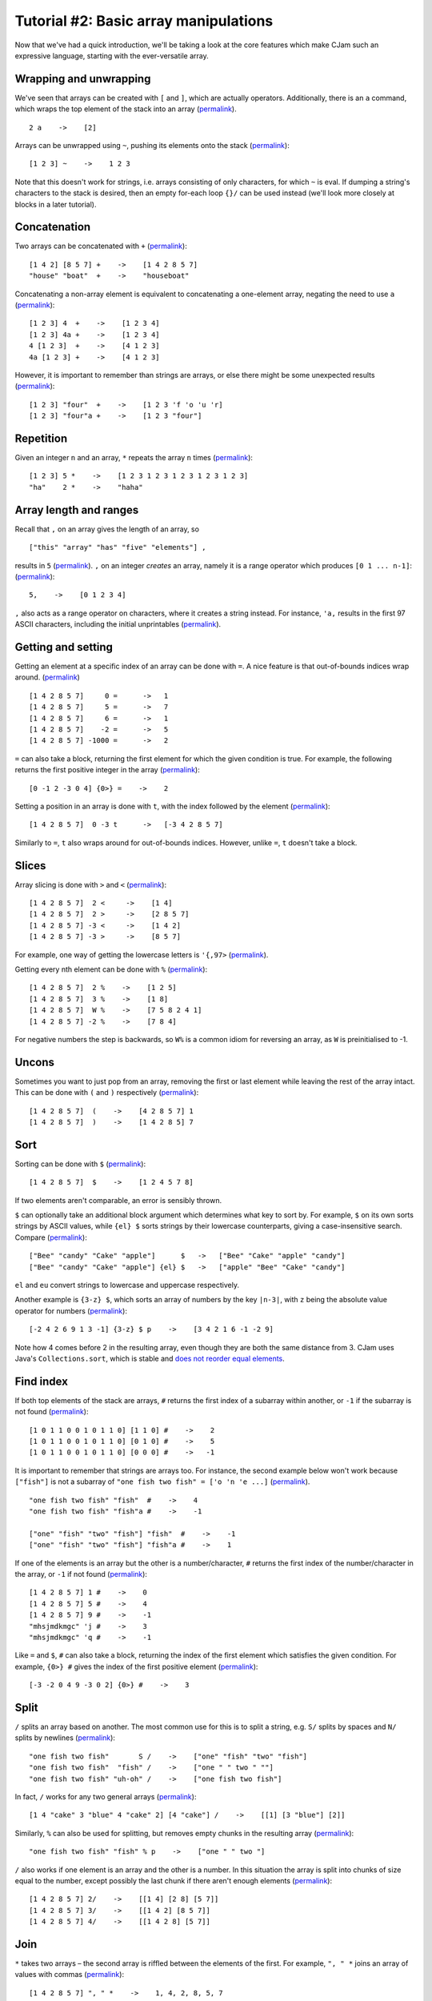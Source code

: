 Tutorial #2: Basic array manipulations
======================================

Now that we've had a quick introduction, we'll be taking a look at the core features which make CJam such an expressive language, starting with the ever-versatile array.

Wrapping and unwrapping
-----------------------

We've seen that arrays can be created with ``[`` and ``]``, which are actually operators. Additionally, there is an ``a`` command, which wraps the top element of the stack into an array (`permalink <http://cjam.aditsu.net/#code=2%20a%20p>`__). ::

    2 a    ->    [2]

Arrays can be unwrapped using ``~``, pushing its elements onto the stack (`permalink <http://cjam.aditsu.net/#code=%22another%20element%22%20%5B1%202%203%5D%20ed%20~%20ed>`__): ::

    [1 2 3] ~    ->    1 2 3

Note that this doesn't work for strings, i.e. arrays consisting of only characters, for which ``~`` is eval. If dumping a string's characters to the stack is desired, then an empty for-each loop ``{}/`` can be used instead (we'll look more closely at blocks in a later tutorial).

Concatenation
-------------

Two arrays can be concatenated with ``+`` (`permalink <http://cjam.aditsu.net/#code=%5B1%204%202%5D%20%5B8%205%207%5D%20%2B%20p%0A%22house%22%20%22boat%22%20%20%2B%20p>`__): ::

    [1 4 2] [8 5 7] +    ->    [1 4 2 8 5 7]
    "house" "boat"  +    ->    "houseboat"

Concatenating a non-array element is equivalent to concatenating a one-element array, negating the need to use ``a`` (`permalink <http://cjam.aditsu.net/#code=%5B1%202%203%5D%204%20%20%2B%20p%0A%5B1%202%203%5D%204a%20%2B%20p%0A4%20%5B1%202%203%5D%20%20%2B%20p%0A4a%20%5B1%202%203%5D%20%2B%20p>`__): ::

    [1 2 3] 4  +    ->    [1 2 3 4]
    [1 2 3] 4a +    ->    [1 2 3 4]
    4 [1 2 3]  +    ->    [4 1 2 3]
    4a [1 2 3] +    ->    [4 1 2 3]

However, it is important to remember than strings are arrays, or else there might be some unexpected results (`permalink <http://cjam.aditsu.net/#code=%5B1%202%203%5D%20%22four%22%20%20%2B%20p%0A%5B1%202%203%5D%20%22four%22a%20%2B%20p>`__): ::

    [1 2 3] "four"  +    ->    [1 2 3 'f 'o 'u 'r]
    [1 2 3] "four"a +    ->    [1 2 3 "four"]

Repetition
----------

Given an integer ``n`` and an array, ``*`` repeats the array ``n`` times (`permalink <http://cjam.aditsu.net/#code=%5B1%202%203%5D%205%20*%20p%0A%22ha%22%20%20%20%202%20*%20p>`__): ::

    [1 2 3] 5 *    ->    [1 2 3 1 2 3 1 2 3 1 2 3 1 2 3]
    "ha"    2 *    ->    "haha"

Array length and ranges
-----------------------

Recall that ``,`` on an array gives the length of an array, so ::

    ["this" "array" "has" "five" "elements"] ,

results in ``5`` (`permalink <http://cjam.aditsu.net/#code=%5B%22this%22%20%22array%22%20%22has%22%20%22five%22%20%22elements%22%5D%20%2C>`__). ``,`` on an integer *creates* an array, namely it is a range operator which produces ``[0 1 ... n-1]``: (`permalink <http://cjam.aditsu.net/#code=5%2C%20p>`__)::

    5,    ->    [0 1 2 3 4]

``,`` also acts as a range operator on characters, where it creates a string instead. For instance, ``'a,`` results in the first 97 ASCII characters, including the initial unprintables (`permalink <http://cjam.aditsu.net/#code='a%2C>`__).

Getting and setting
-------------------

Getting an element at a specific index of an array can be done with ``=``. A nice feature is that out-of-bounds indices wrap around. (`permalink <http://cjam.aditsu.net/#code=%5B1%204%202%208%205%207%5D%20%20%20%20%200%20%3D%20%20p%0A%5B1%204%202%208%205%207%5D%20%20%20%20%203%20%3D%20%20p%0A%5B1%204%202%208%205%207%5D%20%20%20%20%205%20%3D%20%20p%0A%5B1%204%202%208%205%207%5D%20%20%20%20%206%20%3D%20%20p%0A%5B1%204%202%208%205%207%5D%20%20%20%20-2%20%3D%20%20p%0A%5B1%204%202%208%205%207%5D%20-1000%20%3D%20%20p>`__) ::

    [1 4 2 8 5 7]     0 =      ->   1
    [1 4 2 8 5 7]     5 =      ->   7
    [1 4 2 8 5 7]     6 =      ->   1
    [1 4 2 8 5 7]    -2 =      ->   5
    [1 4 2 8 5 7] -1000 =      ->   2

``=`` can also take a block, returning the first element for which the given condition is true. For example, the following returns the first positive integer in the array (`permalink <http://cjam.aditsu.net/#code=%5B0%20-1%202%20-3%200%204%5D%20%7B0%3E%7D%20%3D>`__): ::

    [0 -1 2 -3 0 4] {0>} =    ->    2

Setting a position in an array is done with ``t``, with the index followed by the element (`permalink <http://cjam.aditsu.net/#code=%5B1%204%202%208%205%207%5D%200%20-3%20t%20p>`__): ::
    
	[1 4 2 8 5 7]  0 -3 t      ->   [-3 4 2 8 5 7]
	
Similarly to ``=``, ``t`` also wraps around for out-of-bounds indices. However, unlike ``=``, ``t`` doesn't take a block.

Slices
------

Array slicing is done with ``>`` and ``<`` (`permalink <http://cjam.aditsu.net/#code=%5B1%204%202%208%205%207%5D%202%20%3C%20p%0A%5B1%204%202%208%205%207%5D%202%20%3E%20p%0A%5B1%204%202%208%205%207%5D%20-3%20%3C%20p%0A%5B1%204%202%208%205%207%5D%20-3%20%3E%20p>`__): ::

    [1 4 2 8 5 7]  2 <     ->    [1 4]
    [1 4 2 8 5 7]  2 >     ->    [2 8 5 7]
    [1 4 2 8 5 7] -3 <     ->    [1 4 2]
    [1 4 2 8 5 7] -3 >     ->    [8 5 7]

For example, one way of getting the lowercase letters is ``'{,97>`` (`permalink <http://cjam.aditsu.net/#code='%7B%2C97%3E>`__).

Getting every nth element can be done with ``%`` (`permalink <http://cjam.aditsu.net/#code=%5B1%204%202%208%205%207%5D%20%202%20%25%20p%0A%5B1%204%202%208%205%207%5D%20%203%20%25%20p%0A%5B1%204%202%208%205%207%5D%20%20W%20%25%20p%20%20%20%20e%23%20%20W%20is%20-1%0A%5B1%204%202%208%205%207%5D%20-2%20%25%20p>`__): ::

    [1 4 2 8 5 7]  2 %    ->    [1 2 5]
    [1 4 2 8 5 7]  3 %    ->    [1 8]
    [1 4 2 8 5 7]  W %    ->    [7 5 8 2 4 1]
    [1 4 2 8 5 7] -2 %    ->    [7 8 4]

For negative numbers the step is backwards, so ``W%`` is a common idiom for reversing an array, as ``W`` is preinitialised to -1.


Uncons
------

Sometimes you want to just pop from an array, removing the first or last element while leaving the rest of the array intact. This can be done with ``(`` and ``)`` respectively (`permalink <http://cjam.aditsu.net/#code=%5B1%204%202%208%205%207%5D%20(%20ed%20%3B%3B%0A%5B1%204%202%208%205%207%5D%20)%20ed%20%3B%3B>`__): ::

    [1 4 2 8 5 7]  (    ->    [4 2 8 5 7] 1
    [1 4 2 8 5 7]  )    ->    [1 4 2 8 5] 7
	
Sort
----

Sorting can be done with ``$`` (`permalink <http://cjam.aditsu.net/#code=%5B1%204%202%208%205%207%5D%20%24%20p>`__): ::

    [1 4 2 8 5 7]  $    ->    [1 2 4 5 7 8]
	
If two elements aren't comparable, an error is sensibly thrown.

``$`` can optionally take an additional block argument which determines what key to sort by. For example, ``$`` on its own sorts strings by ASCII values, while ``{el} $`` sorts strings by their lowercase counterparts, giving a case-insensitive search. Compare (`permalink <http://cjam.aditsu.net/#code=%5B%22Bee%22%20%22candy%22%20%22Cake%22%20%22apple%22%5D%20%20%20%20%20%20%24%20p%0A%5B%22Bee%22%20%22candy%22%20%22Cake%22%20%22apple%22%5D%20%7Bel%7D%20%24%20p>`__): ::

    ["Bee" "candy" "Cake" "apple"]      $   ->   ["Bee" "Cake" "apple" "candy"]
    ["Bee" "candy" "Cake" "apple"] {el} $   ->   ["apple" "Bee" "Cake" "candy"]

``el`` and ``eu`` convert strings to lowercase and uppercase respectively.

Another example is ``{3-z} $``, which sorts an array of numbers by the key ``|n-3|``, with ``z`` being the absolute value operator for numbers (`permalink <http://cjam.aditsu.net/#code=%5B-2%204%202%206%209%201%203%20-1%5D%20%7B3-z%7D%20%24%20p>`__): ::

    [-2 4 2 6 9 1 3 -1] {3-z} $ p    ->    [3 4 2 1 6 -1 -2 9]

Note how 4 comes before 2 in the resulting array, even though they are both the same distance from 3. CJam uses Java's ``Collections.sort``, which is stable and `does not reorder equal elements <http://docs.oracle.com/javase/7/docs/api/java/util/Collections.html#sort(java.util.List,%20java.util.Comparator)>`__.

Find index
----------

If both top elements of the stack are arrays, ``#`` returns the first index of a subarray within another, or ``-1`` if the subarray is not found (`permalink <http://cjam.aditsu.net/#code=%5B1%200%201%201%200%200%201%200%201%201%200%5D%20%5B1%201%200%5D%20%23%20p%0A%5B1%200%201%201%200%200%201%200%201%201%200%5D%20%5B0%201%200%5D%20%23%20p%0A%5B1%200%201%201%200%200%201%200%201%201%200%5D%20%5B0%200%200%5D%20%23%20p>`__): ::

    [1 0 1 1 0 0 1 0 1 1 0] [1 1 0] #    ->    2
    [1 0 1 1 0 0 1 0 1 1 0] [0 1 0] #    ->    5
    [1 0 1 1 0 0 1 0 1 1 0] [0 0 0] #    ->   -1

It is important to remember that strings are arrays too. For instance, the second example below won't work because ``["fish"]`` is not a subarray of ``"one fish two fish" = ['o 'n 'e ...]`` (`permalink <http://cjam.aditsu.net/#code=%22one%20fish%20two%20fish%22%20%22fish%22%20%20%23%20p%0A%22one%20fish%20two%20fish%22%20%22fish%22a%20%23%20p%0A%0A%5B%22one%22%20%22fish%22%20%22two%22%20%22fish%22%5D%20%22fish%22%20%20%23%20p%0A%5B%22one%22%20%22fish%22%20%22two%22%20%22fish%22%5D%20%22fish%22a%20%23%20p>`__). ::

    "one fish two fish" "fish"  #    ->    4
    "one fish two fish" "fish"a #    ->    -1

    ["one" "fish" "two" "fish"] "fish"  #    ->    -1
    ["one" "fish" "two" "fish"] "fish"a #    ->    1

If one of the elements is an array but the other is a number/character, ``#`` returns the first index of the number/character in the array, or ``-1`` if not found (`permalink <http://cjam.aditsu.net/#code=%5B1%204%202%208%205%207%5D%201%20%23%20p%0A%5B1%204%202%208%205%207%5D%205%20%23%20p%0A%5B1%204%202%208%205%207%5D%209%20%23%20p%0A%22mhsjmdkmgc%22%20'j%20%23%20p%0A%22mhsjmdkmgc%22%20'q%20%23%20p>`__): ::

    [1 4 2 8 5 7] 1 #    ->    0
    [1 4 2 8 5 7] 5 #    ->    4
    [1 4 2 8 5 7] 9 #    ->    -1
    "mhsjmdkmgc" 'j #    ->    3
    "mhsjmdkmgc" 'q #    ->    -1
	
Like ``=`` and ``$``, ``#`` can also take a block, returning the index of the first element which satisfies the given condition. For example, ``{0>} #`` gives the index of the first positive element (`permalink <http://cjam.aditsu.net/#code=%5B-3%20-2%200%204%209%20-3%200%202%5D%20%7B0%3E%7D%20%23>`__): ::

    [-3 -2 0 4 9 -3 0 2] {0>} #    ->    3
	
Split
-----

``/`` splits an array based on another. The most common use for this is to split a string, e.g. ``S/`` splits by spaces and ``N/`` splits by newlines (`permalink <http://cjam.aditsu.net/#code=%22one%20fish%20two%20fish%22%20%20%20%20%20%20%20S%20%2F%20p%20%20%20e%23%20S%20is%20space%2C%20or%20%22%20%22%0A%22one%20fish%20two%20fish%22%20%20%22fish%22%20%2F%20p%0A%22one%20fish%20two%20fish%22%20%22uh-oh%22%20%2F%20p>`__): ::

    "one fish two fish"       S /    ->    ["one" "fish" "two" "fish"]
    "one fish two fish"  "fish" /    ->    ["one " " two " ""]
    "one fish two fish" "uh-oh" /    ->    ["one fish two fish"]

In fact, ``/`` works for any two general arrays (`permalink <http://cjam.aditsu.net/#code=%5B1%204%20%22cake%22%203%20%22blue%22%204%20%22cake%22%202%5D%20%5B4%20%22cake%22%5D%20%2F%20p>`__): ::

    [1 4 "cake" 3 "blue" 4 "cake" 2] [4 "cake"] /    ->    [[1] [3 "blue"] [2]]

Similarly, ``%`` can also be used for splitting, but removes empty chunks in the resulting array (`permalink <http://cjam.aditsu.net/#code=%22one%20fish%20two%20fish%22%20%22fish%22%20%25%20p>`__): ::

    "one fish two fish" "fish" % p    ->    ["one " " two "]
    
``/`` also works if one element is an array and the other is a number. In this situation the array is split into chunks of size equal to the number, except possibly the last chunk if there aren't enough elements (`permalink <http://cjam.aditsu.net/#code=%5B1%204%202%208%205%207%5D%202%2F%20p%0A%5B1%204%202%208%205%207%5D%203%2F%20p%0A%5B1%204%202%208%205%207%5D%204%2F%20p>`__): ::

    [1 4 2 8 5 7] 2/    ->    [[1 4] [2 8] [5 7]]
    [1 4 2 8 5 7] 3/    ->    [[1 4 2] [8 5 7]]
    [1 4 2 8 5 7] 4/    ->    [[1 4 2 8] [5 7]]

Join
----

``*`` takes two arrays – the second array is riffled between the elements of the first. For example, ``", " *`` joins an array of values with commas (`permalink <http://cjam.aditsu.net/#code=%5B1%204%202%208%205%207%5D%20%22%2C%20%22%20*>`__): ::

    [1 4 2 8 5 7] ", " *    ->    1, 4, 2, 8, 5, 7
	
The actual resulting array looks like this: ::

    [1 ', '  4 ', '  2 ', '  8 ', '  5 ', '  7]

We can join with any array, e.g. (`permalink <http://cjam.aditsu.net/#code=%5B1%207%202%209%5D%20%5B%22a%22%200%5D%20*%20p>`__)::

    [1 7 2 9] ["a" 0] *    ->    [1 "a" 0 7 "a" 0 2 "a" 0 9]

Joining can be combined with splitting to give an idiom for search-and-replace (`permalink <http://cjam.aditsu.net/#code=%2212313132131231%22%20%2213%22%2F%20%22..%22*%20p%20%20e%23%20Replace%20%2213%22%20with%20%22..%22%0A%22a%20%20%20b%20c%20%20%20%20d%20%20%22%20S%25%20S*%20p%20%20%20%20%20%20%20%20e%23%20Collapse%20runs%20of%20spaces>`__): ::

    Replace "13" with "..":
    "12313132131231" "13"/ ".."*    ->    "123....2..1231"
	
    Collapse runs of spaces:
    "a   b c    d  " S% S* p        ->    "a b c d"


Set operations
--------------

CJam arrays can actually be used as sets. Like sorting, CJam set operations are stable, preserving element order.

The set operations are: ::

    &    Set AND, or intersection
    |    Set OR, or union
    ^    Set XOR, or symmetric difference
    -    Set minus, or relative complement
	
For instance (`permalink <http://cjam.aditsu.net/#code=%5B3%201%204%201%205%209%5D%20%5B2%206%205%203%5D%20%26%20p%0A%5B3%201%204%201%205%209%5D%20%5B2%206%205%203%5D%20%7C%20p%0A%5B3%201%204%201%205%209%5D%20%5B2%206%205%203%5D%20%5E%20p%0A%5B3%201%204%201%205%209%5D%20%5B2%206%205%203%5D%20-%20p>`__): ::

    [3 1 4 1 5 9] [2 6 5 3] &    ->    [3 5]
    [3 1 4 1 5 9] [2 6 5 3] |    ->    [3 1 4 5 9 2 6]
    [3 1 4 1 5 9] [2 6 5 3] ^    ->    [1 4 9 2 6]
    [3 1 4 1 5 9] [2 6 5 3] -    ->    [1 4 1 9]

A common idiom for removing duplicates from an array is to simply do ``L|``, finding the union of an array with the empty list.

Example program: Name sorter
----------------------------

Suppose we have a list of properly capitalised names, e.g. ::

    John Doe
    Jane Smith
    John Smith
    Tommy Atkins
    Jane Doe
    Foo Bar

Let's say we want to sort this list by last name, with ties broken by first name.

First we need to read in the input with ``q`` and split by newlines with ``N/``. This gives an array of strings: ::

    ["John Doe" "Jane Smith" "John Smith" "Tommy Atkins" "Jane Doe" "Foo Bar"]

Sorting normally is clearly not sufficient here, so we'll need to sort with a block like ``{}$``. To include a tie breaker in our sort, we will use an array as the key. Since last names take priority, the key array will simply be the last name followed by the first name.

Suppose we're in the situation where we're looking at a name, say ``"John Doe"``. To get the key we just split by spaces with ``S/`` to get ``["John" "Doe"]``, then reverse the array with ``W%`` to give the sorting key ``["Doe" "John"]``.

Putting this together, after ``{S/W%}$`` we get ::

    ["Tommy Atkins" "Foo Bar" "Jane Doe" "John Doe" "Jane Smith" "John Smith"]

All that remains is to join with newlines ``N*`` to get the final list: ::

    Tommy Atkins
    Foo Bar
    Jane Doe
    John Doe
    Jane Smith
    John Smith

And the final program is (`permalink <http://cjam.aditsu.net/#code=qN%2F%7BS%2FW%25%7D%24N*&input=John%20Doe%0AJane%20Smith%0AJohn%20Smith%0ATommy%20Atkins%0AJane%20Doe%0AFoo%20Bar>`__)::

    qN/{S/W%}$N*

Now what if we have middle names, like ``John B. Doe``? Our current program would still work, but our sorting key would prioritise middle names before first names. If we want to prioritise firt names *before* middle names, then we would need to change the key a little.

Splitting ``"John B. Doe"`` by spaces gives ``["John" "B." "Doe"]``, but the desired priority order is ``["Doe" "John" "B."]``. We simply need to move the last name to the front, and to do so we start by popping the last name off: ::

    ["John" "B." "Doe"] )      ->    ["John" "B."] "Doe"

Then we swap ``\`` and concatenate ``+``, right? Almost... ::

    ["John" "B." "Doe"] )\+    ->    ['D 'o 'e "John" "B."]

Because ``"Doe"`` is a string, i.e. an array of characters, concatenating the two arrays dumps the *characters* of ``"Doe"`` at the front, rather than adding on the string as a whole piece. To fix this, we just need to add an ``a`` to wrap the last name in an array, giving ``)a\+`` (`permalink <http://cjam.aditsu.net/#code=%5B%22John%22%20%22B.%22%20%22Doe%22%5D%20)a%5C%2B%20p>`__): ::

    ["John" "B." "Doe"] )a\+   ->    ["Doe" "John" "B."]
	
Using this new key gives the program (`permalink <http://cjam.aditsu.net/#code=qN%2F%7BS%2F%29a%5C%2B%7D%24N*&input=John%20B.%20Doe%0AJane%20Louise%20Smith%0AJohn%20Smith%0AJohn%20A.%20R.%20Doe%0ATommy%20Atkins%0AJane%20Smith%0AJane%20Doe%0AFoo%20Bar%0AJohn%20A.%20Doe>`__)::

    qN/{S/)a\+}$N*

